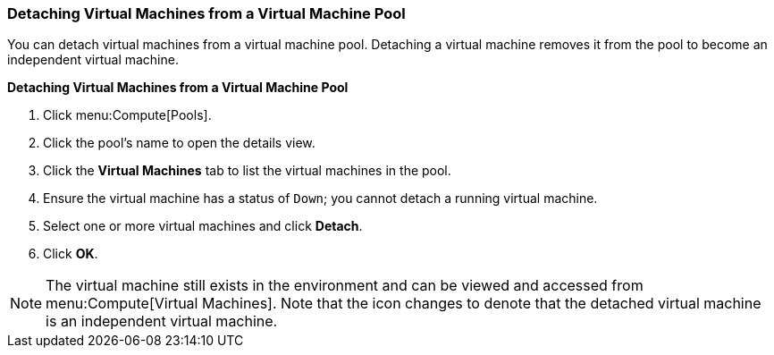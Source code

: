[[Detaching_Virtual_Machines_from_a_VM_Pool]]
=== Detaching Virtual Machines from a Virtual Machine Pool

You can detach virtual machines from a virtual machine pool. Detaching a virtual machine removes it from the pool to become an independent virtual machine.

*Detaching Virtual Machines from a Virtual Machine Pool*

. Click menu:Compute[Pools].
. Click the pool's name to open the details view.
. Click the *Virtual Machines* tab to list the virtual machines in the pool.
. Ensure the virtual machine has a status of `Down`; you cannot detach a running virtual machine.
. Select one or more virtual machines and click *Detach*.
. Click *OK*.

[NOTE]
====
The virtual machine still exists in the environment and can be viewed and accessed from menu:Compute[Virtual Machines]. Note that the icon changes to denote that the detached virtual machine is an independent virtual machine.
====
